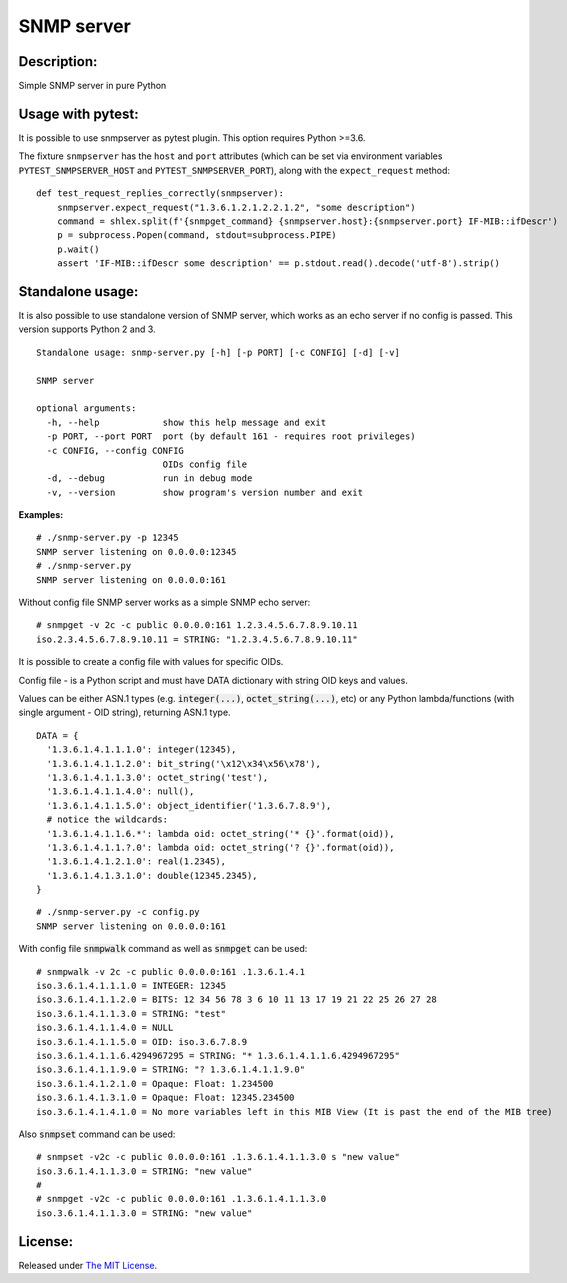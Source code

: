 SNMP server
===========

|MIT license badge|

Description:
------------
Simple SNMP server in pure Python  

Usage with pytest:
------------------

It is possible to use snmpserver as pytest plugin. This option requires Python >=3.6.

The fixture ``snmpserver`` has the ``host`` and ``port`` attributes (which can be set via environment variables ``PYTEST_SNMPSERVER_HOST`` and ``PYTEST_SNMPSERVER_PORT``), along with the ``expect_request`` method:

::

  def test_request_replies_correctly(snmpserver):
      snmpserver.expect_request("1.3.6.1.2.1.2.2.1.2", "some description")
      command = shlex.split(f'{snmpget_command} {snmpserver.host}:{snmpserver.port} IF-MIB::ifDescr')
      p = subprocess.Popen(command, stdout=subprocess.PIPE)
      p.wait()
      assert 'IF-MIB::ifDescr some description' == p.stdout.read().decode('utf-8').strip()


Standalone usage:
-----------------

It is also possible to use standalone version of SNMP server, which works as an echo server if no config is passed. This version supports Python 2 and 3.

::

  Standalone usage: snmp-server.py [-h] [-p PORT] [-c CONFIG] [-d] [-v]

  SNMP server

  optional arguments:
    -h, --help            show this help message and exit
    -p PORT, --port PORT  port (by default 161 - requires root privileges)
    -c CONFIG, --config CONFIG
                          OIDs config file
    -d, --debug           run in debug mode
    -v, --version         show program's version number and exit

**Examples:**

::

  # ./snmp-server.py -p 12345
  SNMP server listening on 0.0.0.0:12345
  # ./snmp-server.py
  SNMP server listening on 0.0.0.0:161

Without config file SNMP server works as a simple SNMP echo server:

::

  # snmpget -v 2c -c public 0.0.0.0:161 1.2.3.4.5.6.7.8.9.10.11
  iso.2.3.4.5.6.7.8.9.10.11 = STRING: "1.2.3.4.5.6.7.8.9.10.11"

It is possible to create a config file with values for specific OIDs.  

Config file - is a Python script and must have DATA dictionary with string OID keys and values.  

Values can be either ASN.1 types (e.g. :code:`integer(...)`, :code:`octet_string(...)`, etc) or any Python lambda/functions (with single argument - OID string), returning ASN.1 type.  

::

  DATA = {
    '1.3.6.1.4.1.1.1.0': integer(12345),
    '1.3.6.1.4.1.1.2.0': bit_string('\x12\x34\x56\x78'),
    '1.3.6.1.4.1.1.3.0': octet_string('test'),
    '1.3.6.1.4.1.1.4.0': null(),
    '1.3.6.1.4.1.1.5.0': object_identifier('1.3.6.7.8.9'),
    # notice the wildcards:
    '1.3.6.1.4.1.1.6.*': lambda oid: octet_string('* {}'.format(oid)),
    '1.3.6.1.4.1.1.?.0': lambda oid: octet_string('? {}'.format(oid)),
    '1.3.6.1.4.1.2.1.0': real(1.2345),
    '1.3.6.1.4.1.3.1.0': double(12345.2345),
  }

::

  # ./snmp-server.py -c config.py
  SNMP server listening on 0.0.0.0:161

With config file :code:`snmpwalk` command as well as :code:`snmpget` can be used:

::

  # snmpwalk -v 2c -c public 0.0.0.0:161 .1.3.6.1.4.1
  iso.3.6.1.4.1.1.1.0 = INTEGER: 12345
  iso.3.6.1.4.1.1.2.0 = BITS: 12 34 56 78 3 6 10 11 13 17 19 21 22 25 26 27 28
  iso.3.6.1.4.1.1.3.0 = STRING: "test"
  iso.3.6.1.4.1.1.4.0 = NULL
  iso.3.6.1.4.1.1.5.0 = OID: iso.3.6.7.8.9
  iso.3.6.1.4.1.1.6.4294967295 = STRING: "* 1.3.6.1.4.1.1.6.4294967295"
  iso.3.6.1.4.1.1.9.0 = STRING: "? 1.3.6.1.4.1.1.9.0"
  iso.3.6.1.4.1.2.1.0 = Opaque: Float: 1.234500
  iso.3.6.1.4.1.3.1.0 = Opaque: Float: 12345.234500
  iso.3.6.1.4.1.4.1.0 = No more variables left in this MIB View (It is past the end of the MIB tree)

Also :code:`snmpset` command can be used:

::

  # snmpset -v2c -c public 0.0.0.0:161 .1.3.6.1.4.1.1.3.0 s "new value"
  iso.3.6.1.4.1.1.3.0 = STRING: "new value"
  #
  # snmpget -v2c -c public 0.0.0.0:161 .1.3.6.1.4.1.1.3.0 
  iso.3.6.1.4.1.1.3.0 = STRING: "new value"

License:
--------
Released under `The MIT License`_.

.. |MIT license badge| image:: http://img.shields.io/badge/license-MIT-brightgreen.svg
.. _The MIT License: https://github.com/delimitry/snmp-server/blob/master/LICENSE
